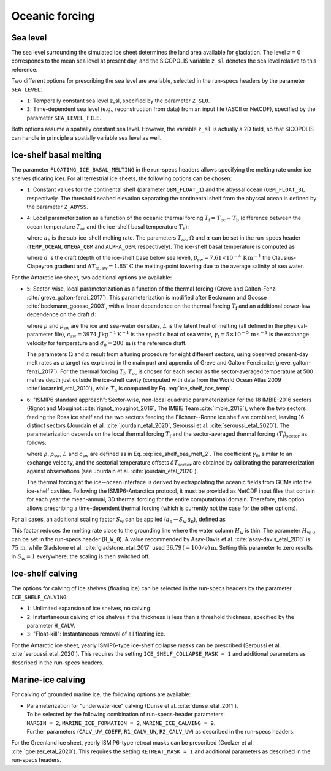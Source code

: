 .. _clim_ocn_forcing:

Oceanic forcing
***************

.. |nbsp| unicode:: 0xA0 
   :trim:

.. _sea_level:

Sea level
=========

The sea level surrounding the simulated ice sheet determines the land area available for glaciation. The level :math:`z=0` corresponds to the mean sea level at present day, and the SICOPOLIS variable ``z_sl`` denotes the sea level relative to this reference.

Two different options for prescribing the sea level are available, selected in the run-specs headers by the parameter ``SEA_LEVEL``\:

* ``1``: Temporally constant sea level z_sl, specified by the parameter ``Z_SL0``.

* ``3``: Time-dependent sea level (e.g., reconstruction from data) from an input file (ASCII or NetCDF), specified by the parameter ``SEA_LEVEL_FILE``.

Both options assume a spatially constant sea level. However, the variable ``z_sl`` is actually a 2D field, so that SICOPOLIS can handle in principle a spatially variable sea level as well.

.. _ice_shelf_basal_melting:

Ice-shelf basal melting
=======================

The parameter ``FLOATING_ICE_BASAL_MELTING`` in the run-specs headers allows specifying the melting rate under ice shelves (floating ice). For all terrestrial ice sheets, the following options can be chosen\:

* ``1``: Constant values for the continental shelf (parameter ``QBM_FLOAT_1``) and the abyssal ocean (``QBM_FLOAT_3``), respectively. The threshold seabed elevation separating the continental shelf from the abyssal ocean is defined by the parameter ``Z_ABYSS``.

* ``4``: Local parameterization as a function of the oceanic thermal forcing :math:`T_\mathrm{f}=T_\mathrm{oc}-T_\mathrm{b}` (difference between the ocean temperature :math:`T_\mathrm{oc}` and the ice-shelf basal temperature :math:`T_\mathrm{b}`)\:

  .. math::
    :label: ice_shelf_bas_melt_1

    a_\mathrm{b} = \Omega\,T_\mathrm{f}^\alpha\,,

  where :math:`a_\mathrm{b}` is the sub-ice-shelf melting rate. The parameters :math:`T_\mathrm{oc}`, :math:`\Omega` and :math:`\alpha` can be set in the run-specs header (``TEMP_OCEAN``, ``OMEGA_QBM`` and ``ALPHA_QBM``, respectively). The ice-shelf basal temperature is computed as

  .. math::
    :label: ice_shelf_bas_temp

    T_\mathrm{b} = -\beta_\mathrm{sw} d 
                     - \Delta{}T_\mathrm{m,sw}\,,

  where :math:`d` is the draft (depth of the ice-shelf base below sea level), :math:`\beta_\mathrm{sw}=7.61\times{}10^{-4}\,\mathrm{K\,m^{-1}}` the Clausius-Clapeyron gradient and :math:`\Delta{}T_\mathrm{m,sw}=1.85^\circ\mathrm{C}` the melting-point lowering due to the average salinity of sea water.

For the Antarctic ice sheet, two additional options are available\:

* ``5``: Sector-wise, local parameterization as a function of the thermal forcing (Greve and Galton-Fenzi :cite:`greve_galton-fenzi_2017`). This parameterization is modified after Beckmann and Goosse :cite:`beckmann_goosse_2003`, with a linear dependence on the thermal forcing :math:`T_\mathrm{f}` and an additional power-law dependence on the draft :math:`d`\:

  .. math::
    :label: ice_shelf_bas_melt_2

    a_\mathrm{b} 
      = \frac{\rho_\mathrm{sw}c_\mathrm{sw}\gamma_\mathrm{t}}{\rho L}
        \,\Omega\,\bigg(\frac{d}{d_0}\bigg)^\alpha \,T_\mathrm{f}\,,

  where :math:`\rho` and :math:`\rho_\mathrm{sw}` are the ice and sea-water densities, :math:`L` is the latent heat of melting (all defined in the physical-parameter file), :math:`c_\mathrm{sw}=3974\,\mathrm{J\,kg^{-1}\,K^{-1}}` is the specific heat of sea water, :math:`\gamma_\mathrm{t}=5\times{}10^{-5}\,\mathrm{m\,s^{-1}}` is the exchange velocity for temperature and :math:`d_0=200\,\mathrm{m}` is the reference draft.

  The parameters :math:`\Omega` and :math:`\alpha` result from a tuning procedure for eight different sectors, using observed present-day melt rates as a target (as explained in the main part and appendix of Greve and Galton-Fenzi :cite:`greve_galton-fenzi_2017`). For the thermal forcing :math:`T_\mathrm{f}`, :math:`T_\mathrm{oc}` is chosen for each sector as the sector-averaged temperature at 500 metres depth just outside the ice-shelf cavity (computed with data from the World Ocean Atlas 2009 :cite:`locarnini_etal_2010`), while :math:`T_\mathrm{b}` is computed by Eq. |nbsp| :eq:`ice_shelf_bas_temp`.

* ``6``: "ISMIP6 standard approach": Sector-wise, non-local quadratic parameterization for the 18 IMBIE-2016 sectors (Rignot and Mouginot :cite:`rignot_mouginot_2016`, The IMBIE Team :cite:`imbie_2018`), where the two sectors feeding the Ross ice shelf and the two sectors feeding the Filchner--Ronne ice shelf are combined, leaving 16 distinct sectors (Jourdain et al. :cite:`jourdain_etal_2020`, Seroussi et al. :cite:`seroussi_etal_2020`). The parameterization depends on the local thermal forcing :math:`T_\mathrm{f}` and the sector-averaged thermal forcing :math:`\langle{}T_\mathrm{f}\rangle{}_\mathrm{sector}` as follows\:

  .. math::
    :label: ice_shelf_bas_melt_3

    a_\mathrm{b} 
      = \gamma_0
        \bigg(\frac{\rho_\mathrm{sw}c_\mathrm{sw}}{\rho L}\bigg)^2
        \, (T_\mathrm{f} + \delta{}T_\mathrm{sector})
        \, |\langle{}T_\mathrm{f}\rangle{}_\mathrm{sector}
              + \delta{}T_\mathrm{sector}|\,,

  where :math:`\rho`, :math:`\rho_\mathrm{sw}`, :math:`L` and :math:`c_\mathrm{sw}` are defined as in Eq. |nbsp| :eq:`ice_shelf_bas_melt_2`. The coefficient :math:`\gamma_0`, similar to an exchange velocity, and the sectorial temperature offsets :math:`\delta{}T_\mathrm{sector}` are obtained by calibrating the parameterization against observations (see Jourdain et al. :cite:`jourdain_etal_2020`).

  The thermal forcing at the ice--ocean interface is derived by extrapolating the oceanic fields from GCMs into the ice-shelf cavities. Following the ISMIP6-Antarctica protocol, it must be provided as NetCDF input files that contain for each year the mean-annual, 3D thermal forcing for the entire computational domain. Therefore, this option allows prescribing a time-dependent thermal forcing (which is currently not the case for the other options).

For all cases, an additional scaling factor :math:`S_\mathrm{w}` can be applied (:math:`a_\mathrm{b}\rightarrow{}S_\mathrm{w}\,a_\mathrm{b}`), defined as

.. math::
  :label: ice_shelf_bas_melt_scaling_factor

  S_\mathrm{w}
    = \mathrm{tanh}\,\bigg(\frac{H_\mathrm{w}}{H_\mathrm{w,0}}\bigg)\,.

This factor reduces the melting rate close to the grounding line where the water column :math:`H_\mathrm{w}` is thin. The parameter :math:`H_\mathrm{w,0}` can be set in the run-specs header (``H_W_0``). A value recommended by Asay-Davis et al. :cite:`asay-davis_etal_2016` is :math:`75\,\mathrm{m}`, while Gladstone et al. :cite:`gladstone_etal_2017` used :math:`36.79\,(=100/e)\,\mathrm{m}`. Setting this parameter to zero results in :math:`S_\mathrm{w}=1` everywhere; the scaling is then switched off.

  .. _calving_ice_shelves:

Ice-shelf calving
=================

The options for calving of ice shelves (floating ice) can be selected in the run-specs headers by the parameter ``ICE_SHELF_CALVING``\:

* ``1``: Unlimited expansion of ice shelves, no calving.

* ``2``: Instantaneous calving of ice shelves if the thickness is less than a threshold thickness, specified by the parameter ``H_CALV``.

* ``3``: "Float-kill": Instantaneous removal of all floating ice.

For the Antarctic ice sheet, yearly ISMIP6-type ice-shelf collapse masks can be prescribed (Seroussi et al. :cite:`seroussi_etal_2020`). This requires the setting ``ICE_SHELF_COLLAPSE_MASK = 1`` and additional parameters as described in the run-specs headers.

.. _calving_marine_ice:

Marine-ice calving
==================

For calving of grounded marine ice, the following options are available\:

* | Parameterization for "underwater-ice" calving (Dunse et al. :cite:`dunse_etal_2011`).
  | To be selected by the following combination of run-specs-header parameters\:
  | ``MARGIN = 2``, ``MARINE_ICE_FORMATION = 2``, ``MARINE_ICE_CALVING = 9``.
  | Further parameters (``CALV_UW_COEFF``, ``R1_CALV_UW``, ``R2_CALV_UW``) as described in the run-specs headers.

For the Greenland ice sheet, yearly ISMIP6-type retreat masks can be prescribed (Goelzer et al. :cite:`goelzer_etal_2020`). This requires the setting ``RETREAT_MASK = 1`` and additional parameters as described in the run-specs headers.
